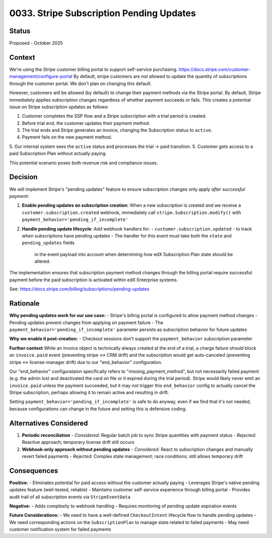 0033. Stripe Subscription Pending Updates
=========================================

Status
------

Proposed - October 2025

Context
-------

We're using the Stripe customer billing portal to support self-service purchasing.
https://docs.stripe.com/customer-management/configure-portal
By default, stripe customers are *not* allowed to update the quantity of subscriptions
through the customer portal. We don't plan on changing this default.

However, customers will be allowed (by default) to change their payment methods via the Stripe portal.
By default, Stripe immediately applies subscription changes regardless of whether payment succeeds or fails.
This creates a potential issue on Stripe subscription updates as follows:

1. Customer completes the SSP flow and a Stripe subscription with a trial period is created.
2. Before trial end, the customer updates their payment method.
3. The trial ends and Stripe generates an invoice, changing the Subscription status to ``active``.
4. Payment fails on the new payment method.
5. Our internal system sees the ``active`` status and processes the trial -> paid transition.
5. Customer gets access to a paid Subscription Plan without actually paying.

This potential scenario poses both revenue risk and compliance issues.

Decision
--------

We will implement Stripe's "pending updates" feature to ensure subscription
changes only apply *after successful payment*:

1. **Enable pending updates on subscription creation**: When a new subscription is created and we receive a
   ``customer.subscription.created`` webhook, immediately call ``stripe.Subscription.modify()`` with
   ``payment_behavior='pending_if_incomplete'``

2. **Handle pending update lifecycle**: Add webhook handlers for:
   - ``customer.subscription.updated`` - to track when subscriptions have pending updates
   - The handler for this event must take both the ``state`` and ``pending_updates`` fields
     in the event payload into account when determining how edX Subscription Plan
     state should be altered.

The implementation ensures that subscription payment method changes through the billing portal
require successful payment before the paid subscription is activated within edX Enterprise systems.

See: https://docs.stripe.com/billing/subscriptions/pending-updates

Rationale
---------

**Why pending updates work for our use case:**
- Stripe's billing portal is configured to allow payment method changes
- Pending updates prevent changes from applying on payment failure
- The ``payment_behavior='pending_if_incomplete'`` parameter persists as subscription behavior for future updates

**Why we enable it post-creation:**
- Checkout sessions don't support the ``payment_behavior`` subscription parameter

**Further context**
While an invoice object is technically always created at the end of a trial, a charge failure should block
an ``invoice.paid`` event (preventing stripe <-> CRM drift) and the subscription would get auto-canceled
(preventing stripe <-> license-manager drift) due to our "end_behavior" configuration.

Our "end_behavior" configurataion specifically refers to "missing_payment_method", but not necessarily
failed payment (e.g. the admin lost and deactivated the card on file or it expired during the trial period).
Stripe would likely never emit an ``invoice.paid`` unless the payment succeeded,
but it may not trigger this ``end_behavior`` config to actually cancel the Stripe subscription,
perhaps allowing it to remain active and resulting in drift.

Setting ``payment_behavior='pending_if_incomplete'`` is safe to do anyway, even if we find that it's
not needed, because configurations can change in the future and setting this is defensive coding.

Alternatives Considered
-----------------------

1. **Periodic reconciliation**
   - *Considered*: Regular batch job to sync Stripe quantities with payment status
   - *Rejected*: Reactive approach; temporary license drift still occurs

2. **Webhook-only approach without pending updates**
   - *Considered*: React to subscription changes and manually revert failed payments
   - *Rejected*: Complex state management; race conditions; still allows temporary drift

Consequences
------------

**Positive:**
- Eliminates potential for paid access without the customer actually paying
- Leverages Stripe's native pending updates feature (well-tested, reliable)
- Maintains customer self-service experience through billing portal
- Provides audit trail of all subscription events via ``StripeEventData``

**Negative:**
- Adds complexity to webhook handling
- Requires monitoring of pending update expiration events

**Future Considerations:**
- We need to have a well-defined ``CheckoutIntent`` lifecycle flow to handle pending updates
- We need corresponding actions on the ``SubscriptionPlan`` to manage state related to failed payments
- May need customer notification system for failed payments
